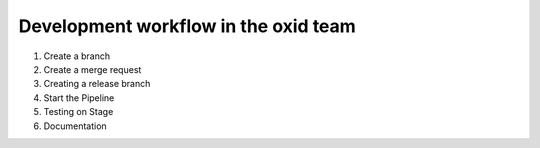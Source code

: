 Development workflow in the oxid team
======================================

#. Create a branch
#. Create a merge request
#. Creating a release branch 
#. Start the Pipeline
#. Testing on Stage
#. Documentation
